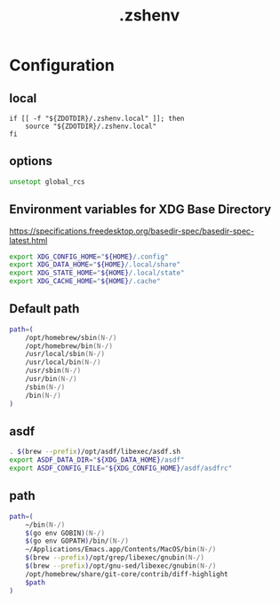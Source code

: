#+TITLE: .zshenv
#+STARTUP: show5levels
#+PROPERTY: header-args :tangle .zshenv

* Configuration

** local

#+begin_src shell
  if [[ -f "${ZDOTDIR}/.zshenv.local" ]]; then
      source "${ZDOTDIR}/.zshenv.local"
  fi
#+end_src

** options

#+begin_src zsh
unsetopt global_rcs
#+end_src

** Environment variables for XDG Base Directory

https://specifications.freedesktop.org/basedir-spec/basedir-spec-latest.html

#+begin_src zsh
export XDG_CONFIG_HOME="${HOME}/.config"
export XDG_DATA_HOME="${HOME}/.local/share"
export XDG_STATE_HOME="${HOME}/.local/state"
export XDG_CACHE_HOME="${HOME}/.cache"
#+end_src

** Default path

#+begin_src zsh
path=(
    /opt/homebrew/sbin(N-/)
    /opt/homebrew/bin(N-/)
    /usr/local/sbin(N-/)
    /usr/local/bin(N-/)
    /usr/sbin(N-/)
    /usr/bin(N-/)
    /sbin(N-/)
    /bin(N-/)
)
#+end_src

** asdf

#+begin_src zsh
. $(brew --prefix)/opt/asdf/libexec/asdf.sh
export ASDF_DATA_DIR="${XDG_DATA_HOME}/asdf"
export ASDF_CONFIG_FILE="${XDG_CONFIG_HOME}/asdf/asdfrc"
#+end_src

** path

#+begin_src zsh
path=(
    ~/bin(N-/)
    $(go env GOBIN)(N-/)
    $(go env GOPATH)/bin/(N-/)
    ~/Applications/Emacs.app/Contents/MacOS/bin(N-/)
    $(brew --prefix)/opt/grep/libexec/gnubin(N-/)
    $(brew --prefix)/opt/gnu-sed/libexec/gnubin(N-/)
    /opt/homebrew/share/git-core/contrib/diff-highlight
    $path
)
#+end_src
